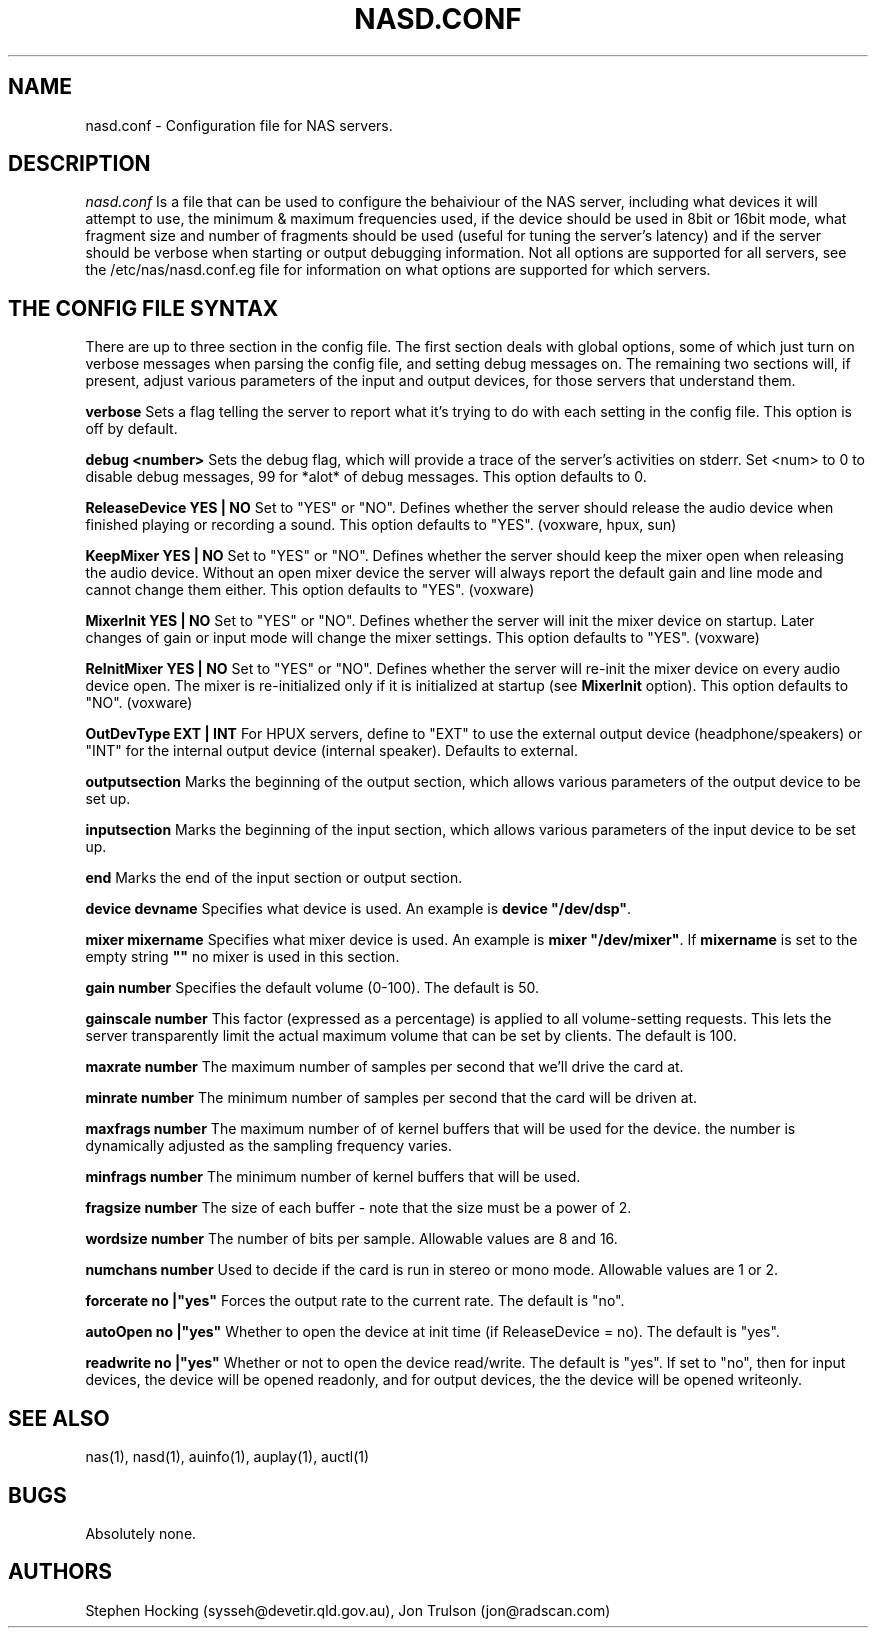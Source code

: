 .\" $Id$
.TH NASD.CONF 5 "" "NAS"
.SH NAME
nasd.conf \- Configuration file for NAS servers.
.SH DESCRIPTION
.I nasd.conf
Is a file that can be used to configure the behaiviour of the NAS
server, including what devices it will attempt to use, the minimum & maximum
frequencies used, if the device should be used in 8bit or 16bit mode, what
fragment size and number of fragments should be used (useful for tuning the
server's latency) and if the server should be verbose when starting or
output debugging information.  Not all options are supported for all
servers, see the /etc/nas/nasd.conf.eg file for information on what
options are supported for which servers.
.SH "THE CONFIG FILE SYNTAX"
There are up to three section in the config file. The first section
deals with global options, some of which just turn on verbose messages
when parsing the config file, and setting debug messages on. The
remaining two sections will, if present, adjust various parameters of
the input and output devices, for those servers that understand them.
.PP
.B verbose
Sets a flag telling the server to report what it's trying to do with each
setting in the config file. This option is off by default.
.PP
.B debug <number>
Sets the debug flag, which will provide a trace of the server's activities
on stderr.  Set <num> to 0 to disable debug messages, 99 for *alot* of
debug messages. This option defaults to 0.
.PP
.B ReleaseDevice "YES" | "NO"
Set to "YES" or "NO". Defines whether the server should release the audio
device when finished playing or recording a sound. This option defaults
to "YES". (voxware, hpux, sun)
.PP
.B KeepMixer "YES" | "NO"
Set to "YES" or "NO". Defines whether the server should keep the mixer open
when releasing the audio device. Without an open mixer device the
server will always report the default gain and line mode and cannot change
them either. This option defaults to "YES". (voxware)
.PP
.B MixerInit "YES" | "NO"
Set to "YES" or "NO".  Defines whether the server will init the mixer
device on startup. Later changes of gain or input mode will change the
mixer settings. This option defaults to "YES". (voxware)
.PP
.B ReInitMixer "YES" | "NO"
Set to "YES" or "NO". Defines whether the server will re-init the mixer
device on every audio device open. The mixer is re-initialized only if it is
initialized at startup (see \fBMixerInit\fR option). This option defaults
to "NO". (voxware)
.PP
.B OutDevType "EXT" | "INT"
For HPUX servers, define to "EXT" to use the external output device
(headphone/speakers) or "INT" for the internal output device (internal
speaker).  Defaults to external.
.PP
.B outputsection
Marks the beginning of the output section, which allows various parameters
of the output device to be set up.
.PP
.B inputsection
Marks the beginning of the input section, which allows various parameters
of the input device to be set up.
.PP
.B end
Marks the end of the input section or output section.
.PP
.B device "devname"
Specifies what device is used. An example is \fBdevice "/dev/dsp"\fR.
.PP
.B mixer "mixername"
Specifies what mixer device is used. An example is \fBmixer "/dev/mixer"\fR.
If \fBmixername\fR is set to the empty string \fB""\fR no mixer is used in
this section.
.PP
.B gain number
Specifies the default volume (0-100). The default is 50.
.PP
.B gainscale number
This factor (expressed as a percentage) is applied to all volume-setting
requests.  This lets the server transparently limit the actual
maximum volume that can be set by clients. The default is 100.
.PP
.B maxrate number
The maximum number of samples per second that we'll drive the
card at.
.PP
.B minrate number
The minimum number of samples per second that the card will be driven
at.
.PP
.B maxfrags number
The maximum number of of kernel buffers that will be used for the device.
the number is dynamically adjusted as the sampling frequency varies.
.PP
.B minfrags number
The minimum number of kernel buffers that will be used.
.PP
.B fragsize number
The size of each buffer - note that the size must be a power of 2.
.PP
.B wordsize number
The number of bits per sample. Allowable values are 8 and 16.
.PP
.B numchans number
Used to decide if the card is run in stereo or mono mode. Allowable
values are 1 or 2.

.PP
.B forcerate "no"|"yes"
Forces the output rate to the current rate. The default is "no".
.PP
.B autoOpen  "no"|"yes"
Whether to open the device at init time (if ReleaseDevice = no).  The default is "yes".
.PP
.B readwrite "no"|"yes"
Whether or not to open the device read/write.  The default is "yes".
If set to "no", then for input devices, the device will be opened
readonly, and for output devices, the the device will be opened writeonly.
.SH "SEE ALSO"
nas(1), nasd(1), auinfo(1), auplay(1), auctl(1)
.SH BUGS
.PP
Absolutely none.
.SH AUTHORS
Stephen Hocking (sysseh@devetir.qld.gov.au), 
Jon Trulson (jon@radscan.com)
